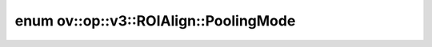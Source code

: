 .. index:: pair: enum; PoolingMode
.. _doxid-classov_1_1op_1_1v3_1_1_r_o_i_align_1a7ef654649e9fe953a81a3cf7a30c85d7:

enum ov::op::v3::ROIAlign::PoolingMode
======================================



.. ref-code-block:: cpp
	:class: doxyrest-overview-code-block

	#include <roi_align.hpp>

	enum PoolingMode
	{
	    :target:`AVG<doxid-classov_1_1op_1_1v3_1_1_r_o_i_align_1a7ef654649e9fe953a81a3cf7a30c85d7afcefd647d6a866603c627b11347c707a>`,
	    :target:`MAX<doxid-classov_1_1op_1_1v3_1_1_r_o_i_align_1a7ef654649e9fe953a81a3cf7a30c85d7a26a4b44a837bf97b972628509912b4a5>`,
	};

